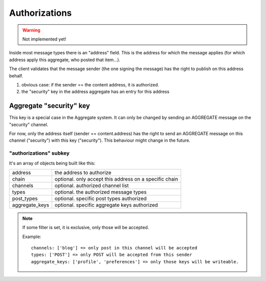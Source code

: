 **************
Authorizations
**************

.. warning::

  Not implemented yet!

Inside most message types there is an "address" field.
This is the address for which the message applies (for which address apply this
aggregate, who posted that item...).

The client validates that the message sender (the one signing the message) has
the right to publish on this address behalf.

1. obvious case: if the sender == the content address, it is authorized.
2. the "security" key in the address aggregate has an entry for this address

Aggregate "security" key
========================

This key is a special case in the Aggregate system. It can only be changed
by sending an AGGREGATE message on the "security" channel.

For now, only the address itself (sender == content.address) has the right
to send an AGGREGATE message on this channel ("security") with this key ("security").
This behaviour might change in the future.

"authorizations" subkey
-----------------------

It's an array of objects being built like this:

=============== =======================================================
address         the address to authorize
chain           optional. only accept this address on a specific chain
channels        optional. authorized channel list
types           optional. the authorized message types
post_types      optional. specific post types authorized
aggregate_keys  optional. specific aggregate keys authorized
=============== =======================================================

.. note::

   If some filter is set, it is exclusive, only those will be accepted.

   Example::

     channels: ['blog'] => only post in this channel will be accepted
     types: ['POST'] => only POST will be accepted from this sender
     aggregate_keys: ['profile', 'preferences'] => only those keys will be writeable.
